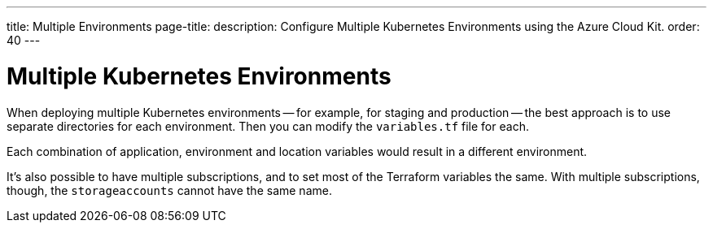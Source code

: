 ---
title: Multiple Environments
page-title: 
description: Configure Multiple Kubernetes Environments using the Azure Cloud Kit.
order: 40
---


= Multiple Kubernetes Environments

When deploying multiple Kubernetes environments -- for example, for staging and production -- the best approach is to use separate directories for each environment. Then you can modify the [filename]`variables.tf` file for each.

Each combination of application, environment and location variables would result in a different environment.

It's also possible to have multiple subscriptions, and to set most of the Terraform variables the same. With multiple subscriptions, though, the `storageaccounts` cannot have the same name.

